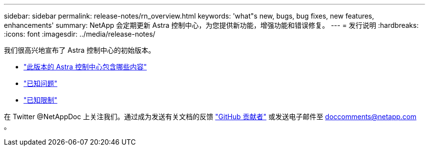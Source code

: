 ---
sidebar: sidebar 
permalink: release-notes/rn_overview.html 
keywords: 'what"s new, bugs, bug fixes, new features, enhancements' 
summary: NetApp 会定期更新 Astra 控制中心，为您提供新功能，增强功能和错误修复。 
---
= 发行说明
:hardbreaks:
:icons: font
:imagesdir: ../media/release-notes/


我们很高兴地宣布了 Astra 控制中心的初始版本。

* link:../release-notes/whats-new.html["此版本的 Astra 控制中心包含哪些内容"]
* link:../release-notes/known-issues.html["已知问题"]
* link:../release-notes/known-limitations.html["已知限制"]


在 Twitter @NetAppDoc 上关注我们。通过成为发送有关文档的反馈 link:https://docs.netapp.com/us-en/contribute/["GitHub 贡献者"^] 或发送电子邮件至 doccomments@netapp.com 。
